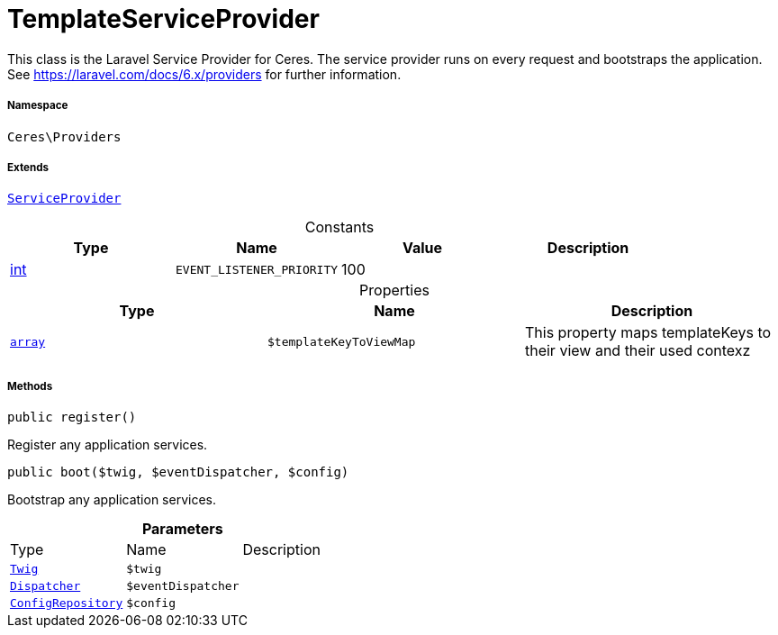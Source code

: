 :table-caption!:
:example-caption!:
:source-highlighter: prettify
:sectids!:
[[ceres__templateserviceprovider]]
= TemplateServiceProvider

This class is the Laravel Service Provider for Ceres.
The service provider runs on every request and bootstraps the application.
See https://laravel.com/docs/6.x/providers for further information.



===== Namespace

`Ceres\Providers`

===== Extends
xref:stable7@interface::Miscellaneous.adoc#miscellaneous_plugin_serviceprovider[`ServiceProvider`]



.Constants
|===
|Type |Name |Value |Description

|link:http://php.net/int[int^]
a|`EVENT_LISTENER_PRIORITY`
|100
|
|===


.Properties
|===
|Type |Name |Description

|link:http://php.net/array[`array`^]
a|`$templateKeyToViewMap`
|This property maps templateKeys to their view and their used contexz
|===


===== Methods

[source%nowrap, php, subs=+macros]
[#register]
----

public register()

----





Register any application services.

[source%nowrap, php, subs=+macros]
[#boot]
----

public boot($twig, $eventDispatcher, $config)

----





Bootstrap any application services.

.*Parameters*
|===
|Type |Name |Description
| xref:stable7@interface::Miscellaneous.adoc#miscellaneous_templates_twig[`Twig`]
a|`$twig`
|

| xref:stable7@interface::Miscellaneous.adoc#miscellaneous_events_dispatcher[`Dispatcher`]
a|`$eventDispatcher`
|

| xref:stable7@interface::Miscellaneous.adoc#miscellaneous_plugin_configrepository[`ConfigRepository`]
a|`$config`
|
|===


